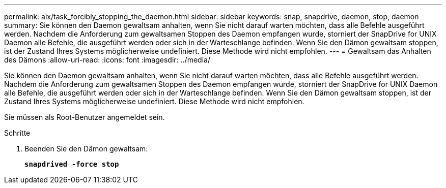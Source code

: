 ---
permalink: aix/task_forcibly_stopping_the_daemon.html 
sidebar: sidebar 
keywords: snap, snapdrive, daemon, stop, daemon 
summary: Sie können den Daemon gewaltsam anhalten, wenn Sie nicht darauf warten möchten, dass alle Befehle ausgeführt werden. Nachdem die Anforderung zum gewaltsamen Stoppen des Daemon empfangen wurde, storniert der SnapDrive for UNIX Daemon alle Befehle, die ausgeführt werden oder sich in der Warteschlange befinden. Wenn Sie den Dämon gewaltsam stoppen, ist der Zustand Ihres Systems möglicherweise undefiniert. Diese Methode wird nicht empfohlen. 
---
= Gewaltsam das Anhalten des Dämons
:allow-uri-read: 
:icons: font
:imagesdir: ../media/


[role="lead"]
Sie können den Daemon gewaltsam anhalten, wenn Sie nicht darauf warten möchten, dass alle Befehle ausgeführt werden. Nachdem die Anforderung zum gewaltsamen Stoppen des Daemon empfangen wurde, storniert der SnapDrive for UNIX Daemon alle Befehle, die ausgeführt werden oder sich in der Warteschlange befinden. Wenn Sie den Dämon gewaltsam stoppen, ist der Zustand Ihres Systems möglicherweise undefiniert. Diese Methode wird nicht empfohlen.

Sie müssen als Root-Benutzer angemeldet sein.

.Schritte
. Beenden Sie den Dämon gewaltsam:
+
`*snapdrived -force stop*`


